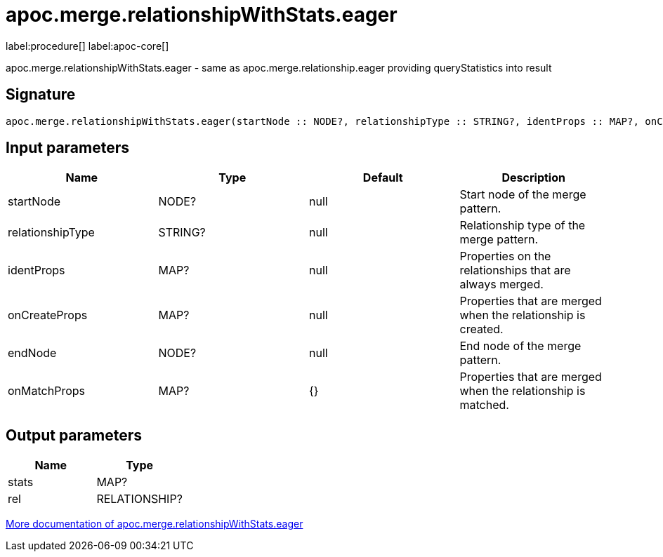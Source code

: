 ////
This file is generated by DocsTest, so don't change it!
////

= apoc.merge.relationshipWithStats.eager
:page-custom-canonical: https://neo4j.com/docs/apoc/current/overview/apoc.merge/apoc.merge.relationshipWithStats.eager/
:description: This section contains reference documentation for the apoc.merge.relationshipWithStats.eager procedure.

label:procedure[] label:apoc-core[]

[.emphasis]
apoc.merge.relationshipWithStats.eager - same as apoc.merge.relationship.eager providing queryStatistics into result

== Signature

[source]
----
apoc.merge.relationshipWithStats.eager(startNode :: NODE?, relationshipType :: STRING?, identProps :: MAP?, onCreateProps :: MAP?, endNode :: NODE?, onMatchProps = {} :: MAP?) :: (stats :: MAP?, rel :: RELATIONSHIP?)
----

== Input parameters
[.procedures, opts=header]
|===
| Name | Type | Default | Description
| startNode | NODE? | null | Start node of the merge pattern.
| relationshipType | STRING? | null | Relationship type of the merge pattern.
| identProps | MAP? | null | Properties on the relationships that are always merged.
| onCreateProps | MAP? | null | Properties that are merged when the relationship is created.
| endNode | NODE? | null | End node of the merge pattern.
| onMatchProps | MAP? | {} | Properties that are merged when the relationship is matched.
|===

== Output parameters
[.procedures, opts=header]
|===
| Name | Type 
|stats|MAP?
|rel|RELATIONSHIP?
|===

xref::graph-updates/data-creation.adoc[More documentation of apoc.merge.relationshipWithStats.eager,role=more information]

